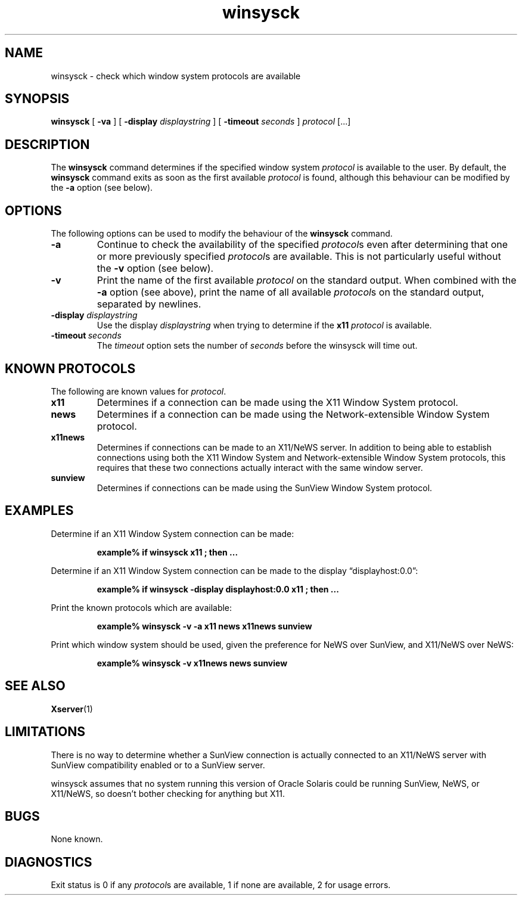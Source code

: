 .\" Copyright (c) 1990, 2014, Oracle and/or its affiliates. All rights reserved.
.\"
.\" Permission is hereby granted, free of charge, to any person obtaining a
.\" copy of this software and associated documentation files (the "Software"),
.\" to deal in the Software without restriction, including without limitation
.\" the rights to use, copy, modify, merge, publish, distribute, sublicense,
.\" and/or sell copies of the Software, and to permit persons to whom the
.\" Software is furnished to do so, subject to the following conditions:
.\"
.\" The above copyright notice and this permission notice (including the next
.\" paragraph) shall be included in all copies or substantial portions of the
.\" Software.
.\"
.\" THE SOFTWARE IS PROVIDED "AS IS", WITHOUT WARRANTY OF ANY KIND, EXPRESS OR
.\" IMPLIED, INCLUDING BUT NOT LIMITED TO THE WARRANTIES OF MERCHANTABILITY,
.\" FITNESS FOR A PARTICULAR PURPOSE AND NONINFRINGEMENT.  IN NO EVENT SHALL
.\" THE AUTHORS OR COPYRIGHT HOLDERS BE LIABLE FOR ANY CLAIM, DAMAGES OR OTHER
.\" LIABILITY, WHETHER IN AN ACTION OF CONTRACT, TORT OR OTHERWISE, ARISING
.\" FROM, OUT OF OR IN CONNECTION WITH THE SOFTWARE OR THE USE OR OTHER
.\" DEALINGS IN THE SOFTWARE.
.TH winsysck 1 "2 May 2014"
.IX "winsysck" "" "\f3winsysck\f1(1) \(em check window protocols" ""
.IX "window" "check" "window" "check system protocols \(em \f3winsysck\f1(1)" ""
.SH NAME
winsysck \- check which window system protocols are available
.SH SYNOPSIS
.B winsysck
[
.B \-va
] [
.BI \-display " displaystring"
] [
.BI \-timeout " seconds"
]
.I protocol
[.\|.\|.]
.SH DESCRIPTION
The
.B winsysck
command determines if the specified window system \fIprotocol\fP
is available to the user.  By default, the
.B winsysck
command exits as soon as the first available
.I protocol
is found, although this behaviour can be modified by the
.B -a
option (see below).
.SH OPTIONS
The following options can be used to modify the behaviour of the
.B winsysck
command.
.TP
.B \-a
Continue to check the availability of the specified
.IR protocol s
even after determining that one or more previously specified
.IR protocol s
are available.  This is not particularly useful without the
.B \-v
option (see below).
.TP
.B \-v
Print the name of the first available
.I protocol
on the standard output.  When combined with the
.B \-a
option (see above), print the name of all available
.IR protocol s
on the standard output, separated by newlines.
.TP
.BI \-display " displaystring"
Use the display
.I displaystring
when trying to determine if the
.B x11
.I protocol
is available.
.TP
.BI \-timeout \ seconds
The
.I timeout
option sets the number of
.I seconds
before the winsysck will time out.
.SH "KNOWN PROTOCOLS"
The following are known values for
.IR protocol .
.TP
.B x11
Determines if a connection can be made using the X11 Window
System protocol.
.TP
.B news
Determines if a connection can be made using the
Network-extensible Window System protocol.
.TP
.B x11news
Determines if connections can be made to an X11/NeWS server.
In addition to being able to establish connections using both
the X11 Window System and Network-extensible Window System protocols,
this requires that these two connections actually interact with
the same window server.
.TP
.B sunview
Determines if connections can be made using the SunView Window
System protocol.
.SH EXAMPLES
.LP
Determine if an X11 Window System connection can be made:
.LP
.RS
.nf
.ft B
example% if winsysck x11 ; then ...
.ft P
.fi
.RE
.LP
Determine if an X11 Window System connection can be made to the
display \*(lqdisplayhost:0.0\*(rq:
.LP
.RS
.nf
.ft B
example% if winsysck -display displayhost:0.0 x11 ; then ...
.ft P
.fi
.RE
.LP
Print the known protocols which are available:
.LP
.RS
.nf
.ft B
example% winsysck -v -a x11 news x11news sunview
.ft P
.fi
.RE
.LP
Print which window system should be used, given the preference
for NeWS over SunView, and X11/NeWS over NeWS:
.LP
.RS
.nf
.ft B
example% winsysck -v x11news news sunview
.ft P
.fi
.RE
.SH "SEE ALSO"
.BR Xserver (1)
.SH LIMITATIONS
.LP
There is no way to determine whether a SunView connection is
actually connected to an X11/NeWS server with SunView
compatibility enabled or to a SunView server.
.LP
winsysck assumes that no system running this version of Oracle Solaris
could be running SunView, NeWS, or X11/NeWS, so doesn't bother checking
for anything but X11.
.SH BUGS
.LP
None known.
.SH DIAGNOSTICS
Exit status is 0 if any 
.IR protocol s
are available,
1 if none are available, 2 for usage errors.

